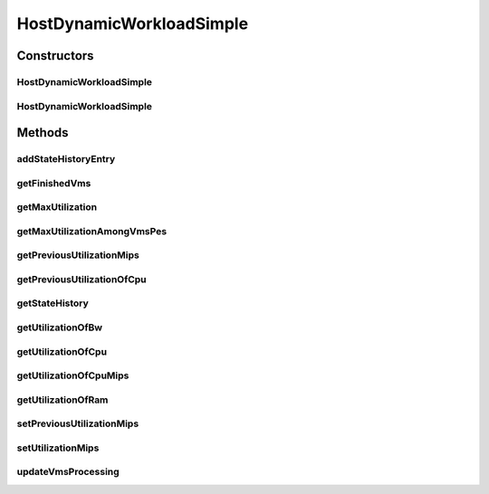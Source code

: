 .. java:import:: org.cloudbus.cloudsim.lists PeList

.. java:import:: org.cloudbus.cloudsim.provisioners ResourceProvisioner

.. java:import:: org.cloudbus.cloudsim.resources Pe

.. java:import:: org.cloudbus.cloudsim.schedulers.vm VmScheduler

.. java:import:: org.cloudbus.cloudsim.util Log

.. java:import:: org.cloudbus.cloudsim.vms Vm

.. java:import:: org.cloudbus.cloudsim.vms VmStateHistoryEntry

.. java:import:: java.util Collections

.. java:import:: java.util LinkedList

.. java:import:: java.util List

.. java:import:: java.util.stream Collectors

HostDynamicWorkloadSimple
=========================

.. java:package:: org.cloudbus.cloudsim.hosts
   :noindex:

.. java:type:: public class HostDynamicWorkloadSimple extends HostSimple implements HostDynamicWorkload

   A host supporting dynamic workloads and performance degradation.

   :author: Anton Beloglazov

Constructors
------------
HostDynamicWorkloadSimple
^^^^^^^^^^^^^^^^^^^^^^^^^

.. java:constructor:: public HostDynamicWorkloadSimple(int id, long storage, List<Pe> peList)
   :outertype: HostDynamicWorkloadSimple

   Creates a host.

   :param id: the id
   :param storage: the storage capacity
   :param peList: the host's PEs list

HostDynamicWorkloadSimple
^^^^^^^^^^^^^^^^^^^^^^^^^

.. java:constructor:: @Deprecated public HostDynamicWorkloadSimple(int id, ResourceProvisioner ramProvisioner, ResourceProvisioner bwProvisioner, long storage, List<Pe> peList, VmScheduler vmScheduler)
   :outertype: HostDynamicWorkloadSimple

   Creates a host with the given parameters.

   :param id: the id
   :param ramProvisioner: the ram provisioner
   :param bwProvisioner: the bw provisioner
   :param storage: the storage capacity
   :param peList: the host's PEs list
   :param vmScheduler: the VM scheduler

Methods
-------
addStateHistoryEntry
^^^^^^^^^^^^^^^^^^^^

.. java:method:: @Override public void addStateHistoryEntry(double time, double allocatedMips, double requestedMips, boolean isActive)
   :outertype: HostDynamicWorkloadSimple

   Adds a host state history entry.

   :param time: the time
   :param allocatedMips: the allocated mips
   :param requestedMips: the requested mips
   :param isActive: the is active

getFinishedVms
^^^^^^^^^^^^^^

.. java:method:: @Override public List<Vm> getFinishedVms()
   :outertype: HostDynamicWorkloadSimple

getMaxUtilization
^^^^^^^^^^^^^^^^^

.. java:method:: @Override public double getMaxUtilization()
   :outertype: HostDynamicWorkloadSimple

   Gets the max utilization percentage among by all PEs.

   :return: the maximum utilization percentage

getMaxUtilizationAmongVmsPes
^^^^^^^^^^^^^^^^^^^^^^^^^^^^

.. java:method:: @Override public double getMaxUtilizationAmongVmsPes(Vm vm)
   :outertype: HostDynamicWorkloadSimple

   Gets the max utilization percentage among by all PEs allocated to a VM.

   :param vm: the vm
   :return: the max utilization percentage of the VM

getPreviousUtilizationMips
^^^^^^^^^^^^^^^^^^^^^^^^^^

.. java:method:: @Override public double getPreviousUtilizationMips()
   :outertype: HostDynamicWorkloadSimple

   Gets the previous utilization of CPU in mips.

   :return: the previous utilization of CPU in mips

getPreviousUtilizationOfCpu
^^^^^^^^^^^^^^^^^^^^^^^^^^^

.. java:method:: @Override public double getPreviousUtilizationOfCpu()
   :outertype: HostDynamicWorkloadSimple

   Gets the previous utilization of CPU in percentage.

   :return: the previous utilization of cpu in percents

getStateHistory
^^^^^^^^^^^^^^^

.. java:method:: @Override public List<HostStateHistoryEntry> getStateHistory()
   :outertype: HostDynamicWorkloadSimple

   Gets the host state history.

   :return: the state history

getUtilizationOfBw
^^^^^^^^^^^^^^^^^^

.. java:method:: @Override public long getUtilizationOfBw()
   :outertype: HostDynamicWorkloadSimple

   Gets the utilization of bw (in absolute values).

   :return: the utilization of bw

getUtilizationOfCpu
^^^^^^^^^^^^^^^^^^^

.. java:method:: @Override public double getUtilizationOfCpu()
   :outertype: HostDynamicWorkloadSimple

   Get current utilization of CPU in percentage.

   :return: current utilization of CPU in percents

getUtilizationOfCpuMips
^^^^^^^^^^^^^^^^^^^^^^^

.. java:method:: @Override public double getUtilizationOfCpuMips()
   :outertype: HostDynamicWorkloadSimple

   Get current utilization of CPU in MIPS.

   :return: current utilization of CPU in MIPS

getUtilizationOfRam
^^^^^^^^^^^^^^^^^^^

.. java:method:: @Override public long getUtilizationOfRam()
   :outertype: HostDynamicWorkloadSimple

   Gets the utilization of memory (in absolute values).

   :return: the utilization of memory

setPreviousUtilizationMips
^^^^^^^^^^^^^^^^^^^^^^^^^^

.. java:method:: protected final void setPreviousUtilizationMips(double previousUtilizationMips)
   :outertype: HostDynamicWorkloadSimple

   Sets the previous utilization of CPU in mips.

   :param previousUtilizationMips: the new previous utilization of CPU in mips

setUtilizationMips
^^^^^^^^^^^^^^^^^^

.. java:method:: protected final void setUtilizationMips(double utilizationMips)
   :outertype: HostDynamicWorkloadSimple

   Sets the utilization mips.

   :param utilizationMips: the new utilization mips

updateVmsProcessing
^^^^^^^^^^^^^^^^^^^

.. java:method:: @Override public double updateVmsProcessing(double currentTime)
   :outertype: HostDynamicWorkloadSimple

